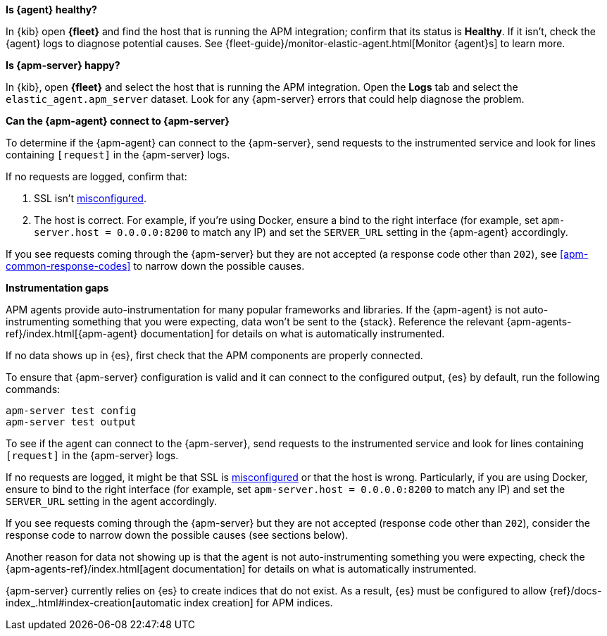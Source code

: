 // tag::fleet-managed[]
**Is {agent} healthy?**

In {kib} open **{fleet}** and find the host that is running the APM integration;
confirm that its status is **Healthy**.
If it isn't, check the {agent} logs to diagnose potential causes.
See {fleet-guide}/monitor-elastic-agent.html[Monitor {agent}s] to learn more.

**Is {apm-server} happy?**

In {kib}, open **{fleet}** and select the host that is running the APM integration.
Open the **Logs** tab and select the `elastic_agent.apm_server` dataset.
Look for any {apm-server} errors that could help diagnose the problem.

**Can the {apm-agent} connect to {apm-server}**

To determine if the {apm-agent} can connect to the {apm-server}, send requests to the instrumented service and look for lines
containing `[request]` in the {apm-server} logs.

If no requests are logged, confirm that:

. SSL isn't <<apm-ssl-client-fails, misconfigured>>.
. The host is correct. For example, if you're using Docker, ensure a bind to the right interface (for example, set
`apm-server.host = 0.0.0.0:8200` to match any IP) and set the `SERVER_URL` setting in the {apm-agent} accordingly.

If you see requests coming through the {apm-server} but they are not accepted (a response code other than `202`),
see <<apm-common-response-codes>> to narrow down the possible causes.

**Instrumentation gaps**

APM agents provide auto-instrumentation for many popular frameworks and libraries.
If the {apm-agent} is not auto-instrumenting something that you were expecting, data won't be sent to the {stack}.
Reference the relevant {apm-agents-ref}/index.html[{apm-agent} documentation] for details on what is automatically instrumented.
// end::fleet-managed[]

// tag::binary[]
If no data shows up in {es}, first check that the APM components are properly connected.

To ensure that {apm-server} configuration is valid and it can connect to the configured output, {es} by default,
run the following commands:

["source","sh"]
------------------------------------------------------------
apm-server test config
apm-server test output
------------------------------------------------------------

To see if the agent can connect to the {apm-server}, send requests to the instrumented service and look for lines
containing `[request]` in the {apm-server} logs.

If no requests are logged, it might be that SSL is <<apm-ssl-client-fails, misconfigured>> or that the host is wrong.
Particularly, if you are using Docker, ensure to bind to the right interface (for example, set
`apm-server.host = 0.0.0.0:8200` to match any IP) and set the `SERVER_URL` setting in the agent accordingly.

If you see requests coming through the {apm-server} but they are not accepted (response code other than `202`), consider
the response code to narrow down the possible causes (see sections below).

Another reason for data not showing up is that the agent is not auto-instrumenting something you were expecting, check
the {apm-agents-ref}/index.html[agent documentation] for details on what is automatically instrumented.

{apm-server} currently relies on {es} to create indices that do not exist.
As a result, {es} must be configured to allow {ref}/docs-index_.html#index-creation[automatic index creation] for APM indices.
// end::binary[]
